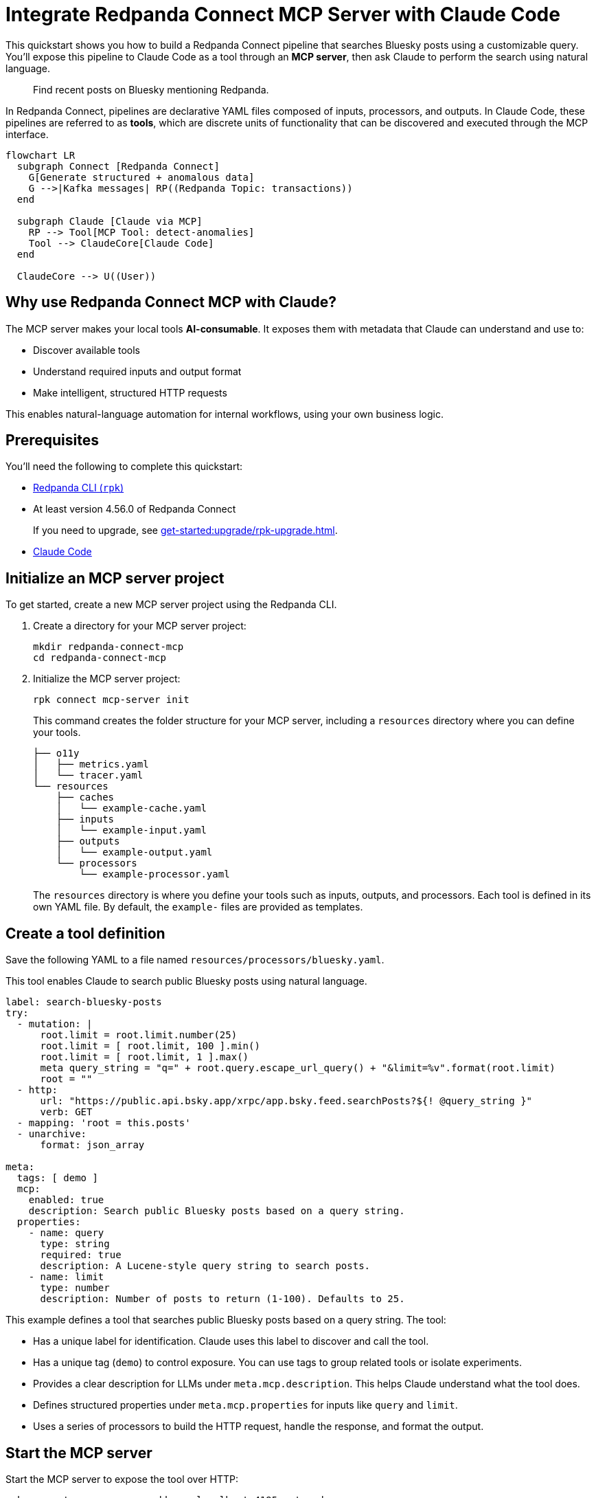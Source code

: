 = Integrate Redpanda Connect MCP Server with Claude Code

This quickstart shows you how to build a Redpanda Connect pipeline that searches Bluesky posts using a customizable query. You'll expose this pipeline to Claude Code as a tool through an *MCP server*, then ask Claude to perform the search using natural language.

> Find recent posts on Bluesky mentioning Redpanda.

In Redpanda Connect, pipelines are declarative YAML files composed of inputs, processors, and outputs.
In Claude Code, these pipelines are referred to as *tools*, which are discrete units of functionality that can be discovered and executed through the MCP interface.

[mermaid]
----
flowchart LR
  subgraph Connect [Redpanda Connect]
    G[Generate structured + anomalous data]
    G -->|Kafka messages| RP((Redpanda Topic: transactions))
  end

  subgraph Claude [Claude via MCP]
    RP --> Tool[MCP Tool: detect-anomalies]
    Tool --> ClaudeCore[Claude Code]
  end

  ClaudeCore --> U((User))
----

== Why use Redpanda Connect MCP with Claude?

The MCP server makes your local tools *AI-consumable*. It exposes them with metadata that Claude can understand and use to:

- Discover available tools
- Understand required inputs and output format
- Make intelligent, structured HTTP requests

This enables natural-language automation for internal workflows, using your own business logic.

== Prerequisites

You'll need the following to complete this quickstart:

- xref:ROOT:get-started:rpk-install.adoc[Redpanda CLI (`rpk`)]
- At least version 4.56.0 of Redpanda Connect
+
If you need to upgrade, see xref:get-started:upgrade/rpk-upgrade.adoc[].
- link:https://docs.anthropic.com/en/docs/claude-code/setup[Claude Code^]

== Initialize an MCP server project

To get started, create a new MCP server project using the Redpanda CLI.

. Create a directory for your MCP server project:
+
[source,bash]
----
mkdir redpanda-connect-mcp
cd redpanda-connect-mcp
----

. Initialize the MCP server project:
+
[,bash]
----
rpk connect mcp-server init
----
+
This command creates the folder structure for your MCP server, including a `resources` directory where you can define your tools.
+
[.no-copy]
----
├── o11y
│   ├── metrics.yaml
│   └── tracer.yaml
└── resources
    ├── caches
    │   └── example-cache.yaml
    ├── inputs
    │   └── example-input.yaml
    ├── outputs
    │   └── example-output.yaml
    └── processors
        └── example-processor.yaml
----
+
The `resources` directory is where you define your tools such as inputs, outputs, and processors. Each tool is defined in its own YAML file. By default, the `example-` files are provided as templates.

== Create a tool definition

Save the following YAML to a file named `resources/processors/bluesky.yaml`.

This tool enables Claude to search public Bluesky posts using natural language.

[source,yaml]
----
label: search-bluesky-posts
try:
  - mutation: |
      root.limit = root.limit.number(25)
      root.limit = [ root.limit, 100 ].min()
      root.limit = [ root.limit, 1 ].max()
      meta query_string = "q=" + root.query.escape_url_query() + "&limit=%v".format(root.limit)
      root = ""
  - http:
      url: "https://public.api.bsky.app/xrpc/app.bsky.feed.searchPosts?${! @query_string }"
      verb: GET
  - mapping: 'root = this.posts'
  - unarchive:
      format: json_array

meta:
  tags: [ demo ]
  mcp:
    enabled: true
    description: Search public Bluesky posts based on a query string.
  properties:
    - name: query
      type: string
      required: true
      description: A Lucene-style query string to search posts.
    - name: limit
      type: number
      description: Number of posts to return (1-100). Defaults to 25.
----

This example defines a tool that searches public Bluesky posts based on a query string. The tool:

- Has a unique label for identification. Claude uses this label to discover and call the tool.
- Has a unique tag (`demo`) to control exposure. You can use tags to group related tools or isolate experiments.
- Provides a clear description for LLMs under `meta.mcp.description`. This helps Claude understand what the tool does.
- Defines structured properties under `meta.mcp.properties` for inputs like `query` and `limit`.
- Uses a series of processors to build the HTTP request, handle the response, and format the output.

== Start the MCP server

Start the MCP server to expose the tool over HTTP:

[source,bash]
----
rpk connect mcp-server --address localhost:4195 --tag demo
----

You should see output like this:

[.no-copy]
----
time=2025-06-27T15:20:27.976+01:00 level=INFO msg="Registering processor tool" label=search-bluesky-posts
time=2025-06-27T15:20:27.978+01:00 level=INFO msg="Successfully loaded Redpanda license" expires_at=2035-06-25T15:20:27+01:00 license_org="" license_type="open source"
----

This command creates an MCP server listening on `localhost:4195`, and makes your tool discoverable to AI agents.

:tip-caption: Limit exposure

[TIP]
====
Only tools with the specified `--tag` are exposed. This helps you:

- Keep experiments isolated
- Avoid exposing sensitive functionality accidentally
- Create sets of tools that are relevant to specific agents or workflows
====

== Connect Claude Code to your MCP server

To connect Claude Code to your MCP server, you need to expose a live event stream that Claude can consume. This is done using the `mcp-remote` utility, which bridges your local service to Claude's MCP interface. `mcp-remote` is a lightweight bridge that turns any streaming HTTP endpoint into a source of MCP-compatible messages.

To install `mcp-remote`, run:

[,bash]
----
claude mcp add local -- npx mcp-remote http://localhost:4195/sse
----

You should see output like this:

[.no-copy]
----
Added stdio MCP server local with command: npx mcp-remote http://localhost:4195/sse to local config
----

. `claude mcp add local --`
+
This tells Claude to set up a new *local input channel*, which is a subprocess or pipe that streams messages. The `--` delimiter ensures that everything after it is treated as a shell command to execute.

. `npx mcp-remote http://localhost:4195/sse`
+
This runs the `mcp-remote` utility, which:
+
- Connects to the provided SSE endpoint
- Converts events into MCP message format
- Writes them to stdout
+
Claude reads these messages from the subprocess, treating them as if they were emitted by a native MCP agent.

. Verify that the local input channel is set up correctly by running:
+
[source,bash]
----
claude /mcp
----
+
You should see an entry for `local` with the command you just added.
+
Press *Enter* until you see the tools list.
+
[.no-copy,role="no-wrap"]
----
Tools for local (1 tools)
│ ❯ 1. search-bluesky-posts 
----

In summary, the flow is:

- Your MCP server exposes a Server-Sent Events (SSE) stream at `http://localhost:4195/sse`.
- `mcp-remote` connects to that stream and reads the events.
- `mcp-remote` converts each event into a structured MCP message.
- Those messages are forwarded to Claude Code through the local input channel created by `claude mcp add local`.

== Write a prompt that uses the tool

To use the `search-bluesky-posts` tool in Claude, write a prompt that includes a natural language request.

Run the following command to start a conversation with Claude Code:

[source,bash]
----
claude Search Bluesky for the latest news about Redpanda Data
----

When Claude prompts you for permissions, select *Yes*:

[role="no-wrap no-copy"]
----
> Search Bluesky for the latest news about Redpanda Data

⏺ local:search-bluesky-posts (MCP)(value: "Redpanda")

╭─────────────────────────────────────────────
│ Tool use
│   local:search-bluesky-posts(value: "Redpanda") (MCP)
│   Search public Bluesky posts based on a query string.
│ Do you want to proceed?
│ ❯ 1. Yes
│   2. Yes, and don't ask again for local:search-bluesky-posts commands in /Users/jakecahill/Documents/my-agent  │
│   3. No, and tell Claude what to do differently (esc)
----

Claude will:

. Fill in the `query` property
. Send an HTTP request to your local MCP server
. Return the result in conversation

If you change the YAML configuration of your tools, make sure to restart the MCP server to pick up the changes.

Here's an example of what the result might look like:

[role="no-wrap no-copy"]
----
⏺ Based on the search results from Bluesky, here are the latest posts about Redpanda Data:

  Recent Company Activity:
  - Product Development: Expanding Redpanda Connect beyond data infrastructure to support AI agent tools like
   Slack, GitHub, and Google Drive
  - New Snowflake Connector: Launched with 2x faster throughput than Kafka Connect for data streaming

  Events & Marketing:
  - Participated in Data+AI Summit (Booth E500)
  - Hosting disaster recovery streamcast on June 12th
  - Fireside chat with Entain's Chief Data Officer about replacing Confluent with Redpanda in 2 weeks

  Success Stories:
  - Gaming company Entain replaced Confluent with Redpanda in just two weeks
  - Focus on real-time financial data streaming to Snowflake for analytics

  The posts show Redpanda positioning itself as a faster, simpler alternative to Kafka/Confluent with strong
  momentum in hiring and customer wins.
----

== Next steps

Tools exposed by MCP are self-describing and schema-rich. This makes them ideal for use with Claude, LangChain, AutoGPT, and other agent frameworks, without needing any adapters, OpenAPI specs, or plugins.

Try adding more tools under the same `demo` tag to expand Claude Code's capabilities.

View the xref:components:catalog.adoc[full catalog of connectors] you can use to build more tools.


